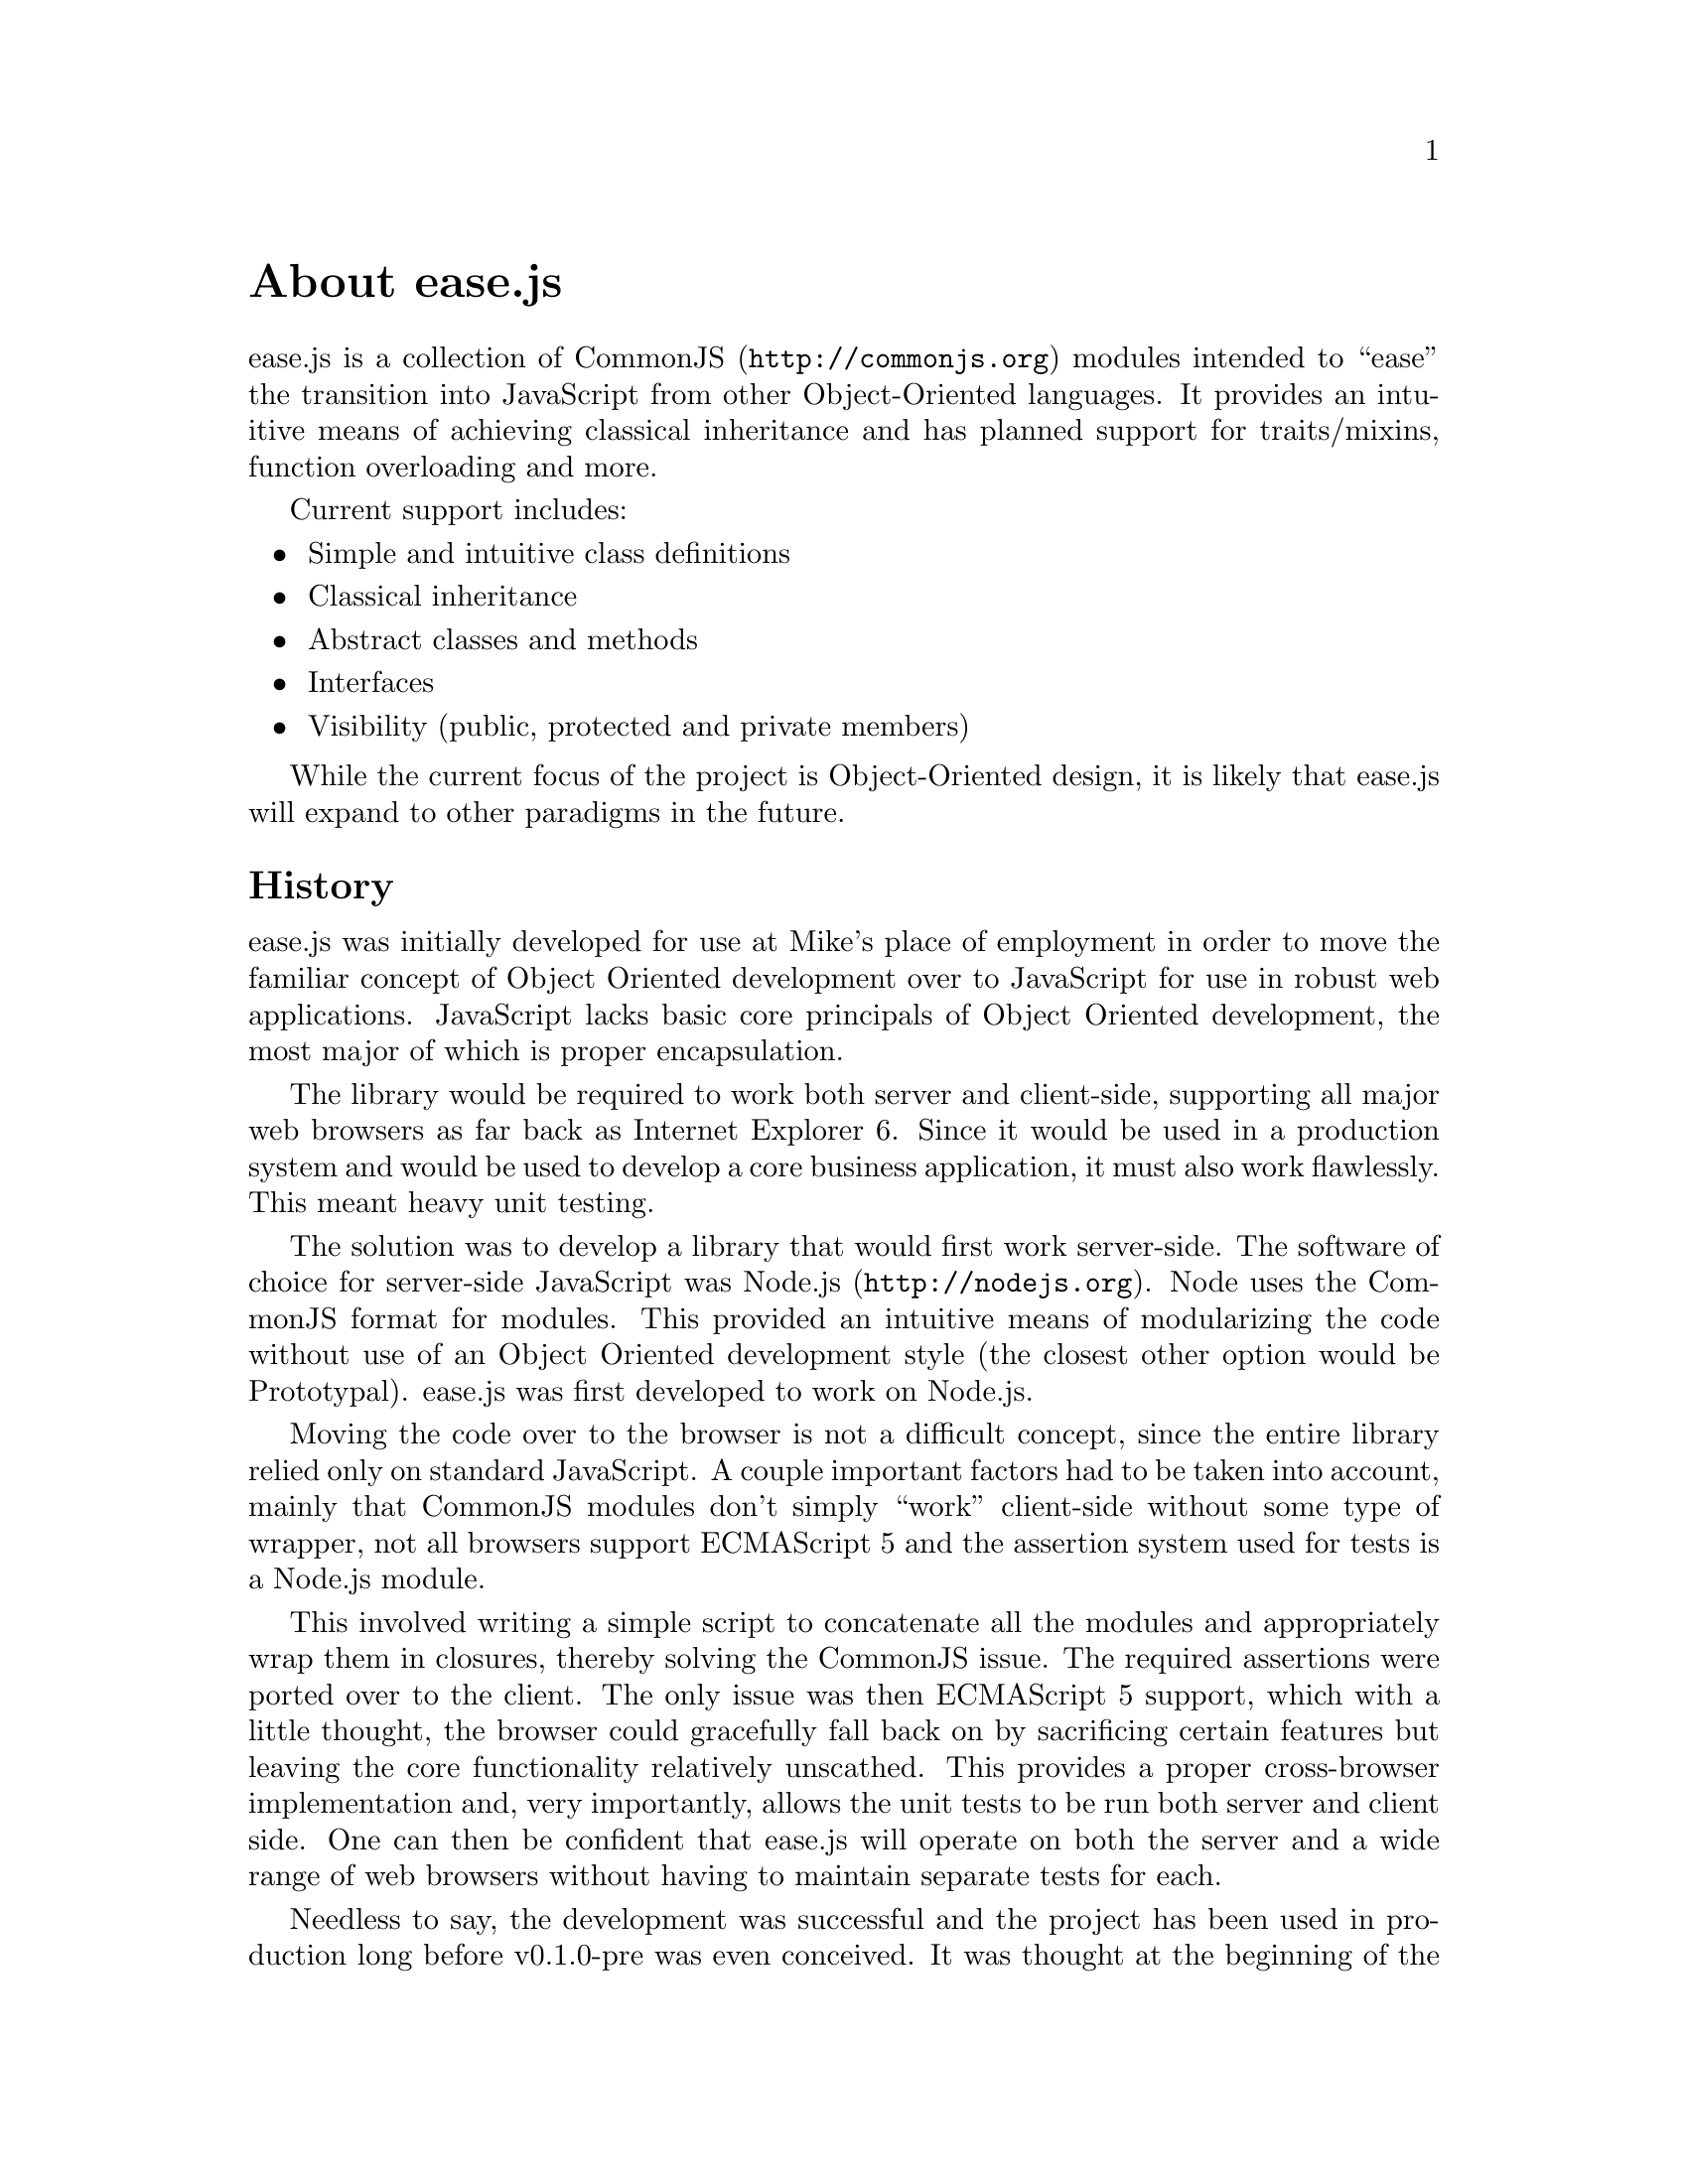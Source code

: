 @c  This document is part of the ease.js manual
@c  Copyright (c) 2011 Mike Gerwitz
@c    Permission is granted to copy, distribute and/or modify this document
@c    under the terms of the GNU Free Documentation License, Version 1.3
@c    or any later version published by the Free Software Foundation;
@c    with no Invariant Sections, no Front-Cover Texts, and no Back-Cover
@c    Texts.  A copy of the license is included in the section entitled ``GNU
@c    Free Documentation License''.

@node About
@unnumbered About ease.js

ease.js is a collection of @uref{http://commonjs.org, CommonJS} modules intended
to ``ease'' the transition into JavaScript from other Object-Oriented languages.
It provides an intuitive means of achieving classical inheritance and has
planned support for traits/mixins, function overloading and more.

Current support includes:
@itemize @bullet
@item Simple and intuitive class definitions
@item Classical inheritance
@item Abstract classes and methods
@item Interfaces
@item Visibility (public, protected and private members)
@end itemize

While the current focus of the project is Object-Oriented design, it is likely
that ease.js will expand to other paradigms in the future.

@section History
ease.js was initially developed for use at Mike's place of employment in order to
move the familiar concept of Object Oriented development over to JavaScript for
use in robust web applications. JavaScript lacks basic core principals of Object
Oriented development, the most major of which is proper encapsulation.

The library would be required to work both server and client-side, supporting
all major web browsers as far back as Internet Explorer 6. Since it would be
used in a production system and would be used to develop a core business
application, it must also work flawlessly. This meant heavy unit testing.

The solution was to develop a library that would first work server-side. The
software of choice for server-side JavaScript was @uref{http://nodejs.org,
Node.js}. Node uses the CommonJS format for modules. This provided an intuitive
means of modularizing the code without use of an Object Oriented development
style (the closest other option would be Prototypal). ease.js was first
developed to work on Node.js.

Moving the code over to the browser is not a difficult concept, since the entire
library relied only on standard JavaScript. A couple important factors had to be
taken into account, mainly that CommonJS modules don't simply ``work''
client-side without some type of wrapper, not all browsers support ECMAScript 5
and the assertion system used for tests is a Node.js module.

This involved writing a simple script to concatenate all the modules and
appropriately wrap them in closures, thereby solving the CommonJS issue. The
required assertions were ported over to the client. The only issue was then
ECMAScript 5 support, which with a little thought, the browser could gracefully
fall back on by sacrificing certain features but leaving the core functionality
relatively unscathed. This provides a proper cross-browser implementation and,
very importantly, allows the unit tests to be run both server and client side.
One can then be confident that ease.js will operate on both the server and a
wide range of web browsers without having to maintain separate tests for each.

Needless to say, the development was successful and the project has been used in
production long before v0.1.0-pre was even conceived. It was thought at the
beginning of the project that versions would be unnecessary, due to its relative
simplicity and fairly basic feature set. The project has since evolved past its
original specification and hopes to introduce a number of exciting features in
the future.

The project is owned and developed independently by Mike Gerwitz. There is no
ownership by his employer.

